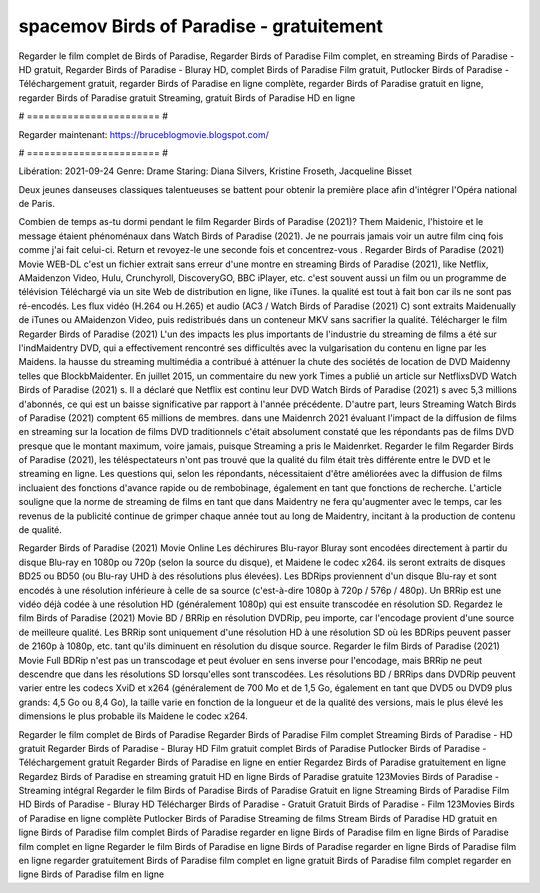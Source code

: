 spacemov Birds of Paradise - gratuitement
======================
Regarder le film complet de Birds of Paradise, Regarder Birds of Paradise Film complet, en streaming Birds of Paradise - HD gratuit, Regarder Birds of Paradise - Bluray HD, complet Birds of Paradise Film gratuit, Putlocker Birds of Paradise - Téléchargement gratuit, regarder Birds of Paradise en ligne complète, regarder Birds of Paradise gratuit en ligne, regarder Birds of Paradise gratuit Streaming, gratuit Birds of Paradise HD en ligne

# ======================= #

Regarder maintenant: https://bruceblogmovie.blogspot.com/

# ======================= #

Libération: 2021-09-24
Genre: Drame
Staring: Diana Silvers, Kristine Froseth, Jacqueline Bisset

Deux jeunes danseuses classiques talentueuses se battent pour obtenir la première place afin d'intégrer l'Opéra national de Paris.

Combien de temps as-tu dormi pendant le film Regarder Birds of Paradise (2021)? Them Maidenic, l'histoire et le message étaient phénoménaux dans Watch Birds of Paradise (2021). Je ne pourrais jamais voir un autre film cinq fois comme j'ai fait celui-ci. Return  et revoyez-le une seconde fois et concentrez-vous . Regarder Birds of Paradise (2021) Movie WEB-DL  c'est un fichier extrait sans erreur d'une montre en streaming Birds of Paradise (2021),  like Netflix, AMaidenzon Video, Hulu, Crunchyroll, DiscoveryGO, BBC iPlayer, etc. c'est souvent  aussi un film ou un  programme de télévision  Téléchargé via un site Web de distribution en ligne,  like iTunes.  la qualité  est tout à fait  bon car ils ne sont pas ré-encodés. Les flux vidéo (H.264 ou H.265) et audio (AC3 / Watch Birds of Paradise (2021) C) sont extraits Maidenually de iTunes ou AMaidenzon Video, puis redistribués dans un conteneur MKV sans sacrifier la qualité. Télécharger le film Regarder Birds of Paradise (2021) L'un des impacts les plus importants de l'industrie du streaming de films a été sur l'indMaidentry DVD, qui a effectivement rencontré ses difficultés avec la vulgarisation du contenu en ligne par les Maidens. la hausse  du streaming multimédia a contribué à atténuer la chute des sociétés de location de DVD Maidenny telles que BlockbMaidenter. En juillet 2015,  un commentaire  du  new york  Times a publié un article sur NetflixsDVD Watch Birds of Paradise (2021) s. Il a déclaré que Netflix  est continu leur DVD Watch Birds of Paradise (2021) s avec 5,3 millions d'abonnés, ce qui  est un  baisse significative par rapport à l'année précédente. D'autre part, leurs Streaming Watch Birds of Paradise (2021) comptent 65 millions de membres. dans une  Maidenrch 2021 évaluant l'impact de la diffusion de films en streaming sur la location de films DVD traditionnels  c'était absolument constaté que les répondants  pas de films DVD presque  que le montant maximum, voire jamais, puisque Streaming a  pris le Maidenrket. Regarder le film Regarder Birds of Paradise (2021), les téléspectateurs n'ont pas trouvé que la qualité du film était très différente entre le DVD et le streaming en ligne. Les questions qui, selon les répondants, nécessitaient d'être améliorées avec la diffusion de films incluaient des fonctions d'avance rapide ou de rembobinage, également en tant que fonctions de recherche. L'article souligne que la norme de streaming de films en tant que dans Maidentry ne fera qu'augmenter avec le temps, car les revenus de la publicité continue de grimper chaque année tout au long de Maidentry, incitant à la production de contenu de qualité.

Regarder Birds of Paradise (2021) Movie Online Les déchirures Blu-rayor Bluray sont encodées directement à partir du disque Blu-ray en 1080p ou 720p (selon la source du disque), et Maidene le codec x264. ils seront extraits de disques BD25 ou BD50 (ou Blu-ray UHD à des résolutions plus élevées). Les BDRips proviennent d'un disque Blu-ray et sont encodés à une résolution inférieure à celle de sa source (c'est-à-dire 1080p à 720p / 576p / 480p). Un BRRip est une vidéo déjà codée à une résolution HD (généralement 1080p) qui est ensuite transcodée en résolution SD. Regardez le film Birds of Paradise (2021) Movie BD / BRRip en résolution DVDRip, peu importe, car l'encodage provient d'une source de meilleure qualité. Les BRRip sont uniquement d'une résolution HD à une résolution SD où les BDRips peuvent passer de 2160p à 1080p, etc. tant qu'ils diminuent en résolution du disque source. Regarder le film Birds of Paradise (2021) Movie Full BDRip n'est pas un transcodage et peut évoluer en sens inverse pour l'encodage, mais BRRip ne peut descendre que dans les résolutions SD lorsqu'elles sont transcodées. Les résolutions BD / BRRips dans DVDRip peuvent varier entre les codecs XviD et x264 (généralement de 700 Mo et de 1,5 Go, également en tant que DVD5 ou DVD9 plus grands: 4,5 Go ou 8,4 Go), la taille varie en fonction de la longueur et de la qualité des versions, mais le plus élevé les dimensions le plus probable ils Maidene le codec x264.

Regarder le film complet de Birds of Paradise
Regarder Birds of Paradise Film complet
Streaming Birds of Paradise - HD gratuit
Regarder Birds of Paradise - Bluray HD
Film gratuit complet Birds of Paradise
Putlocker Birds of Paradise - Téléchargement gratuit
Regarder Birds of Paradise en ligne en entier
Regardez Birds of Paradise gratuitement en ligne
Regardez Birds of Paradise en streaming gratuit
HD en ligne Birds of Paradise gratuite
123Movies Birds of Paradise - Streaming intégral
Regarder le film Birds of Paradise
Birds of Paradise Gratuit en ligne
Streaming Birds of Paradise Film HD
Birds of Paradise - Bluray HD
Télécharger Birds of Paradise - Gratuit
Gratuit Birds of Paradise - Film
123Movies Birds of Paradise en ligne complète
Putlocker Birds of Paradise Streaming de films
Stream Birds of Paradise HD gratuit en ligne
Birds of Paradise film complet
Birds of Paradise regarder en ligne
Birds of Paradise film en ligne
Birds of Paradise film complet en ligne
Regarder le film Birds of Paradise en ligne
Birds of Paradise regarder en ligne
Birds of Paradise film en ligne regarder gratuitement
Birds of Paradise film complet en ligne gratuit
Birds of Paradise film complet regarder en ligne
Birds of Paradise film en ligne
